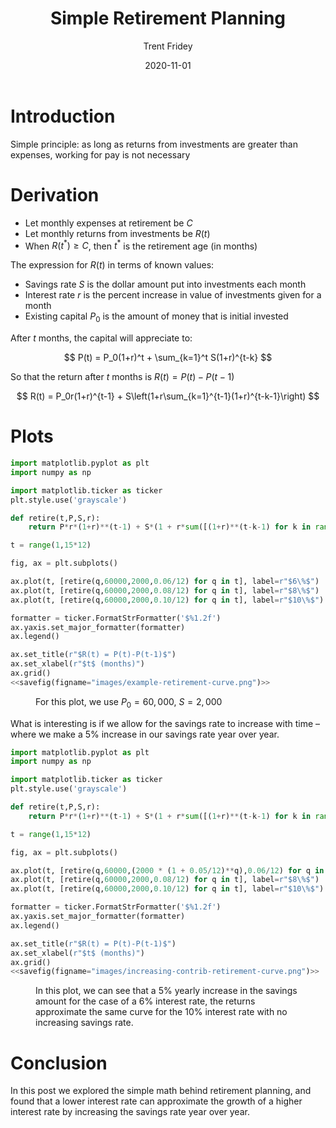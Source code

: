 #+TITLE: Simple Retirement Planning 
#+AUTHOR: Trent Fridey
#+DATE: 2020-11-01
#+HUGO_DRAFT: true
#+TAGS[]: math
#+SUMMARY: Here's a simple model of retirement planning based on the basic principle: as long as returns from investments are greater than expenses, working for pay is not necessary
#+HUGO_BASE_DIR: ~/trent/blog
#+HUGO_SECTION: posts/retirement-calc

* Introduction

Simple principle: as long as returns from investments are greater than expenses, working for pay is not necessary
  
* Derivation

  - Let monthly expenses at retirement be $C$
  - Let monthly returns from investments be $R(t)$
  - When $R(t^*) \geq C$, then $t^*$ is the retirement age (in months)

  The expression for $R(t)$ in terms of known values:

  - Savings rate $S$ is the dollar amount put into investments each month
  - Interest rate $r$ is the percent increase in value of investments given for a month
  - Existing capital $P_0$ is the amount of money that is initial invested

  After $t$ months, the capital will appreciate to:

  \[
  P(t) = P_0(1+r)^t + \sum_{k=1}^t S(1+r)^{t-k}
  \]

  So that the return after $t$ months is $R(t) = P(t) - P(t-1)$

  \[
  R(t)
  = P_0r(1+r)^{t-1} + S\left(1+r\sum_{k=1}^{t-1}(1+r)^{t-k-1}\right)
  \]
  
  
* Plots
 #+NAME: savefig
 #+BEGIN_SRC python :var figname="plot.png" width=5 height=5 :exports none
   return f"""plt.savefig('{figname}', width={width}, height={height})
   '{figname}'"""
#+END_SRC

 
#+header: :noweb strip-export
#+BEGIN_SRC python :results value file :session :exports both
  import matplotlib.pyplot as plt
  import numpy as np

  import matplotlib.ticker as ticker
  plt.style.use('grayscale')

  def retire(t,P,S,r):
      return P*r*(1+r)**(t-1) + S*(1 + r*sum([(1+r)**(t-k-1) for k in range(1,t)]))

  t = range(1,15*12)

  fig, ax = plt.subplots()

  ax.plot(t, [retire(q,60000,2000,0.06/12) for q in t], label=r"$6\%$")
  ax.plot(t, [retire(q,60000,2000,0.08/12) for q in t], label=r"$8\%$")
  ax.plot(t, [retire(q,60000,2000,0.10/12) for q in t], label=r"$10\%$")

  formatter = ticker.FormatStrFormatter('$%1.2f')
  ax.yaxis.set_major_formatter(formatter)
  ax.legend()

  ax.set_title(r"$R(t) = P(t)-P(t-1)$")
  ax.set_xlabel(r"$t$ (months)")
  ax.grid()
  <<savefig(figname="images/example-retirement-curve.png")>>
#+END_SRC


   #+CAPTION: For this plot, we use  $P_0 = 60,000$, $S = 2,000$
   #+RESULTS:
   [[file:images/example-retirement-curve.png]]
 

   What is interesting is if we allow for the savings rate to increase with time -- where we make a 5% increase in our savings rate year over year.
#+header: :noweb strip-export
#+BEGIN_SRC python :results value file :session :exports both
  import matplotlib.pyplot as plt
  import numpy as np

  import matplotlib.ticker as ticker
  plt.style.use('grayscale')

  def retire(t,P,S,r):
      return P*r*(1+r)**(t-1) + S*(1 + r*sum([(1+r)**(t-k-1) for k in range(1,t)]))

  t = range(1,15*12)

  fig, ax = plt.subplots()

  ax.plot(t, [retire(q,60000,(2000 * (1 + 0.05/12)**q),0.06/12) for q in t], label=r"$6\%$ + 5% yearly increase")
  ax.plot(t, [retire(q,60000,2000,0.08/12) for q in t], label=r"$8\%$")
  ax.plot(t, [retire(q,60000,2000,0.10/12) for q in t], label=r"$10\%$")

  formatter = ticker.FormatStrFormatter('$%1.2f')
  ax.yaxis.set_major_formatter(formatter)
  ax.legend()

  ax.set_title(r"$R(t) = P(t)-P(t-1)$")
  ax.set_xlabel(r"$t$ (months)")
  ax.grid()
  <<savefig(figname="images/increasing-contrib-retirement-curve.png")>>
#+END_SRC
   

   #+CAPTION: In this plot, we can see that a 5% yearly increase in the savings amount for the case of a 6% interest rate, the returns approximate the same curve for the 10% interest rate with no increasing savings rate.
   #+RESULTS:
   [[file:images/increasing-contrib-retirement-curve.png]]

* Conclusion

  In this post we explored the simple math behind retirement planning, and found that a lower interest rate can approximate the growth of a higher interest rate by increasing the savings rate year over year.
